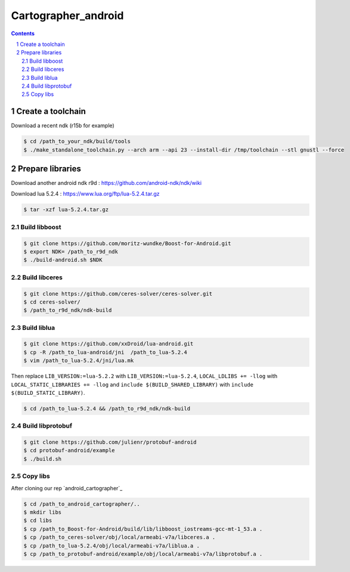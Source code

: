 .. Copyright 2016 The Cartographer Authors

.. Licensed under the Apache License, Version 2.0 (the "License");
   you may not use this file except in compliance with the License.
   You may obtain a copy of the License at

..      http://www.apache.org/licenses/LICENSE-2.0

.. Unless required by applicable law or agreed to in writing, software
   distributed under the License is distributed on an "AS IS" BASIS,
   WITHOUT WARRANTIES OR CONDITIONS OF ANY KIND, either express or implied.
   See the License for the specific language governing permissions and
   limitations under the License.

====================
Cartographer_android
====================

.. contents::

.. section-numbering::

Create a toolchain 
===================
Download a recent ndk (r15b for example)

.. code-block:: bash

   $ cd /path_to_your_ndk/build/tools
   $ ./make_standalone_toolchain.py --arch arm --api 23 --install-dir /tmp/toolchain --stl gnustl --force


Prepare libraries
=================

Download another android ndk r9d : https://github.com/android-ndk/ndk/wiki

Download lua 5.2.4 : https://www.lua.org/ftp/lua-5.2.4.tar.gz

.. code-block:: bash

   $ tar -xzf lua-5.2.4.tar.gz

Build libboost 
--------------

.. code-block:: bash

   $ git clone https://github.com/moritz-wundke/Boost-for-Android.git
   $ export NDK= /path_to_r9d_ndk
   $ ./build-android.sh $NDK

Build libceres
--------------

.. code-block:: bash

   $ git clone https://github.com/ceres-solver/ceres-solver.git
   $ cd ceres-solver/
   $ /path_to_r9d_ndk/ndk-build

Build liblua
------------

.. code-block:: bash

   $ git clone https://github.com/xxDroid/lua-android.git
   $ cp -R /path_to_lua-android/jni  /path_to_lua-5.2.4
   $ vim /path_to_lua-5.2.4/jni/lua.mk

Then replace ``LIB_VERSION:=lua-5.2.2`` with ``LIB_VERSION:=lua-5.2.4``, ``LOCAL_LDLIBS += -llog`` with ``LOCAL_STATIC_LIBRARIES += -llog`` and	``include $(BUILD_SHARED_LIBRARY)`` with ``include $(BUILD_STATIC_LIBRARY)``.

.. code-block:: bash

   $ cd /path_to_lua-5.2.4 && /path_to_r9d_ndk/ndk-build

Build libprotobuf
-----------------

.. code-block:: bash

   $ git clone https://github.com/julienr/protobuf-android
   $ cd protobuf-android/example
   $ ./build.sh

Copy libs
---------

After cloning our rep `android_cartographer`_

.. code-block:: bash
   
   $ cd /path_to_android_cartographer/.. 
   $ mkdir libs 
   $ cd libs
   $ cp /path_to_Boost-for-Android/build/lib/libboost_iostreams-gcc-mt-1_53.a .
   $ cp /path_to_ceres-solver/obj/local/armeabi-v7a/libceres.a .
   $ cp /path_to_lua-5.2.4/obj/local/armeabi-v7a/liblua.a .
   $ cp /path_to_protobuf-android/example/obj/local/armeabi-v7a/libprotobuf.a .
   

